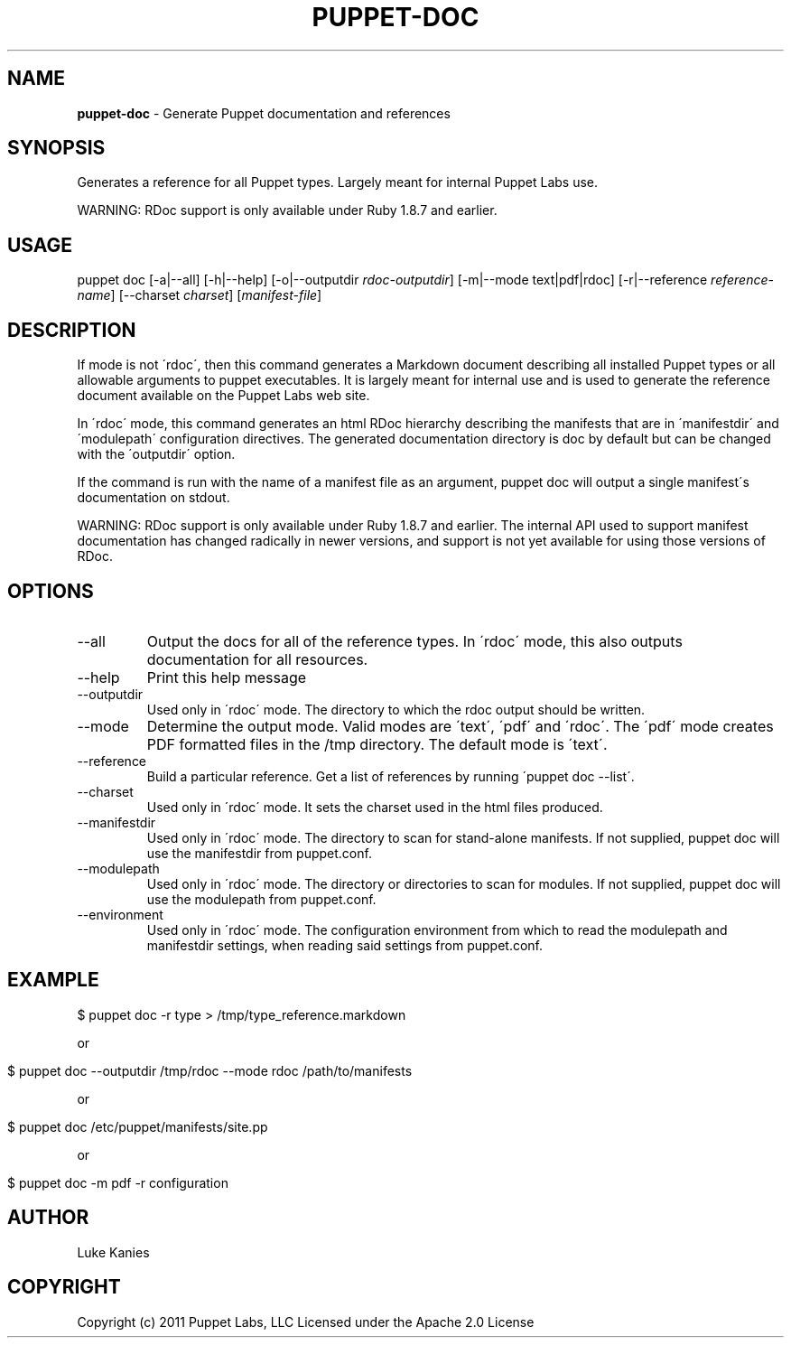 .\" generated with Ronn/v0.7.3
.\" http://github.com/rtomayko/ronn/tree/0.7.3
.
.TH "PUPPET\-DOC" "8" "January 2013" "Puppet Labs, LLC" "Puppet manual"
.
.SH "NAME"
\fBpuppet\-doc\fR \- Generate Puppet documentation and references
.
.SH "SYNOPSIS"
Generates a reference for all Puppet types\. Largely meant for internal Puppet Labs use\.
.
.P
WARNING: RDoc support is only available under Ruby 1\.8\.7 and earlier\.
.
.SH "USAGE"
puppet doc [\-a|\-\-all] [\-h|\-\-help] [\-o|\-\-outputdir \fIrdoc\-outputdir\fR] [\-m|\-\-mode text|pdf|rdoc] [\-r|\-\-reference \fIreference\-name\fR] [\-\-charset \fIcharset\fR] [\fImanifest\-file\fR]
.
.SH "DESCRIPTION"
If mode is not \'rdoc\', then this command generates a Markdown document describing all installed Puppet types or all allowable arguments to puppet executables\. It is largely meant for internal use and is used to generate the reference document available on the Puppet Labs web site\.
.
.P
In \'rdoc\' mode, this command generates an html RDoc hierarchy describing the manifests that are in \'manifestdir\' and \'modulepath\' configuration directives\. The generated documentation directory is doc by default but can be changed with the \'outputdir\' option\.
.
.P
If the command is run with the name of a manifest file as an argument, puppet doc will output a single manifest\'s documentation on stdout\.
.
.P
WARNING: RDoc support is only available under Ruby 1\.8\.7 and earlier\. The internal API used to support manifest documentation has changed radically in newer versions, and support is not yet available for using those versions of RDoc\.
.
.SH "OPTIONS"
.
.TP
\-\-all
Output the docs for all of the reference types\. In \'rdoc\' mode, this also outputs documentation for all resources\.
.
.TP
\-\-help
Print this help message
.
.TP
\-\-outputdir
Used only in \'rdoc\' mode\. The directory to which the rdoc output should be written\.
.
.TP
\-\-mode
Determine the output mode\. Valid modes are \'text\', \'pdf\' and \'rdoc\'\. The \'pdf\' mode creates PDF formatted files in the /tmp directory\. The default mode is \'text\'\.
.
.TP
\-\-reference
Build a particular reference\. Get a list of references by running \'puppet doc \-\-list\'\.
.
.TP
\-\-charset
Used only in \'rdoc\' mode\. It sets the charset used in the html files produced\.
.
.TP
\-\-manifestdir
Used only in \'rdoc\' mode\. The directory to scan for stand\-alone manifests\. If not supplied, puppet doc will use the manifestdir from puppet\.conf\.
.
.TP
\-\-modulepath
Used only in \'rdoc\' mode\. The directory or directories to scan for modules\. If not supplied, puppet doc will use the modulepath from puppet\.conf\.
.
.TP
\-\-environment
Used only in \'rdoc\' mode\. The configuration environment from which to read the modulepath and manifestdir settings, when reading said settings from puppet\.conf\.
.
.SH "EXAMPLE"
.
.nf

$ puppet doc \-r type > /tmp/type_reference\.markdown
.
.fi
.
.P
or
.
.IP "" 4
.
.nf

$ puppet doc \-\-outputdir /tmp/rdoc \-\-mode rdoc /path/to/manifests
.
.fi
.
.IP "" 0
.
.P
or
.
.IP "" 4
.
.nf

$ puppet doc /etc/puppet/manifests/site\.pp
.
.fi
.
.IP "" 0
.
.P
or
.
.IP "" 4
.
.nf

$ puppet doc \-m pdf \-r configuration
.
.fi
.
.IP "" 0
.
.SH "AUTHOR"
Luke Kanies
.
.SH "COPYRIGHT"
Copyright (c) 2011 Puppet Labs, LLC Licensed under the Apache 2\.0 License
